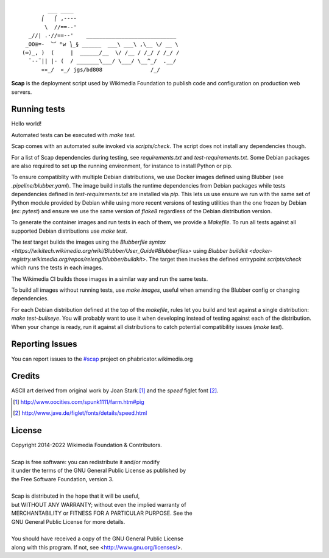 ::

           ___ ____
         ⎛   ⎛ ,----
          \  //==--'
     _//| .·//==--'    ____________________________
    _OO≣=-  ︶ ᴹw ⎞_§ ______  ___\ ___\ ,\__ \/ __ \
   (∞)_, )  (     |  ______/__  \/ /__ / /_/ / /_/ /
     ¨--¨|| |- (  / _______\___/ \___/ \__^_/  .__/
         ««_/  «_/ jgs/bd808               /_/


**Scap** is the deployment script used by Wikimedia Foundation to publish
code and configuration on production web servers.


Running tests
=============

Hello world!

Automated tests can be executed with `make test`.

Scap comes with an automated suite invoked via `scripts/check`. The script does
not install any dependencies though.

For a list of Scap dependencies during testing, see `requirements.txt` and
`test-requirements.txt`.  Some Debian packages are also required to set up the
running environment, for instance to install Python or pip.

To ensure compatiblity with multiple Debian distributions, we use Docker images
defined using Blubber (see `.pipeline/blubber.yaml`). The image build installs
the runtime dependencies from Debian packages while tests dependencies defined
in `test-requirements.txt` are installed via `pip`. This lets us use ensure we
run with the same set of Python module provided by Debian while using more
recent versions of testing utilities than the one frozen by Debian
(ex: `pytest`) and ensure we use the same version of `flake8` regardless of the
Debian distribution version.

To generate the container images and run tests in each of them, we provide a
`Makefile`. To run all tests against all supported Debian distributions use
`make test`.

The `test` target builds the images using the `Blubberfile syntax
<https://wikitech.wikimedia.org/wiki/Blubber/User_Guide#Blubberfiles>` using
`Blubber buildkit <docker-registry.wikimedia.org/repos/releng/blubber/buildkit>`.
The target then invokes the defined entrypoint `scripts/check` which runs the
tests in each images.

The Wikimedia CI builds those images in a similar way and run the same tests.

To build all images without running tests, use `make images`, useful when
amending the Blubber config or changing dependencies.

For each Debian distribution defined at the top of the `makefile`, rules let
you build and test against a single distribution: `make test-bullseye`. You
will probably want to use it when developing instead of testing against each of
the distribution. When your change is ready, run it against all distributions
to catch potential compatibility issues (`make test`).

Reporting Issues
================

You can report issues to the `#scap
<https://phabricator.wikimedia.org/maniphest/task/create/?projects=Scap>`_
project on phabricator.wikimedia.org


Credits
=======

ASCII art derived from original work by Joan Stark [#pig]_ and the `speed`
figlet font [#speedfont]_.

.. [#pig] http://www.oocities.com/spunk1111/farm.htm#pig
.. [#speedfont] http://www.jave.de/figlet/fonts/details/speed.html

License
=======

|    Copyright 2014-2022 Wikimedia Foundation & Contributors.
|
|    Scap is free software: you can redistribute it and/or modify
|    it under the terms of the GNU General Public License as published by
|    the Free Software Foundation, version 3.
|
|    Scap is distributed in the hope that it will be useful,
|    but WITHOUT ANY WARRANTY; without even the implied warranty of
|    MERCHANTABILITY or FITNESS FOR A PARTICULAR PURPOSE.  See the
|    GNU General Public License for more details.
|
|    You should have received a copy of the GNU General Public License
|    along with this program.  If not, see <http://www.gnu.org/licenses/>.
